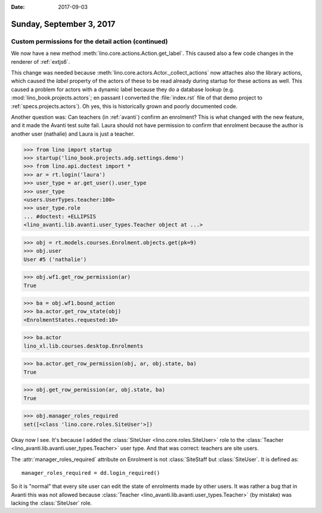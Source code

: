 :date: 2017-09-03

=========================
Sunday, September 3, 2017
=========================

Custom permissions for the detail action (continued)
====================================================

We now have a new method :meth:`lino.core.actions.Action.get_label`.
This caused also a few code changes in the renderer of :ref:`extjs6`.

This change was needed because
:meth:`lino.core.actors.Actor._collect_actions` now attaches also the
library actions, which caused the `label` property of the actors of
these to be read already during startup for these actions as
well. This caused a problem for actors with a dynamic label because
they do a database lookup (e.g. :mod:`lino_book.projects.actors`; en
passant I converted the :file:`index.rst` file of that demo project to
:ref:`specs.projects.actors`).  Oh yes, this is historically grown and
poorly documented code.

Another question was: Can teachers (in :ref:`avanti`) confirm an
enrolment?  This is what changed with the new feature, and it made the
Avanti test suite fail.  Laura should not have permission to confirm
that enrolment because the author is another user (nathalie) and Laura
is just a teacher.

>>> from lino import startup
>>> startup('lino_book.projects.adg.settings.demo')
>>> from lino.api.doctest import *
>>> ar = rt.login('laura')
>>> user_type = ar.get_user().user_type
>>> user_type
<users.UserTypes.teacher:100>
>>> user_type.role
... #doctest: +ELLIPSIS
<lino_avanti.lib.avanti.user_types.Teacher object at ...>

>>> obj = rt.models.courses.Enrolment.objects.get(pk=9)
>>> obj.user
User #5 ('nathalie')

>>> obj.wf1.get_row_permission(ar)
True

>>> ba = obj.wf1.bound_action
>>> ba.actor.get_row_state(obj)
<EnrolmentStates.requested:10>

>>> ba.actor
lino_xl.lib.courses.desktop.Enrolments

>>> ba.actor.get_row_permission(obj, ar, obj.state, ba)
True

>>> obj.get_row_permission(ar, obj.state, ba)
True

>>> obj.manager_roles_required
set([<class 'lino.core.roles.SiteUser'>])

Okay now I see. It's because I added the :class:`SiteUser
<lino.core.roles.SiteUser>` role to the :class:`Teacher
<lino_avanti.lib.avanti.user_types.Teacher>` user type. And that was
correct: teachers are site users.

The :attr:`manager_roles_required` attribute on Enrolment is not
:class:`SiteStaff but :class:`SiteUser`. It is defined as::

    manager_roles_required = dd.login_required()

So it is "normal" that every site user can edit the state of
enrolments made by other users. It was rather a bug that in Avanti
this was not allowed because :class:`Teacher
<lino_avanti.lib.avanti.user_types.Teacher>` (by mistake) was lacking
the :class:`SiteUser` role.
